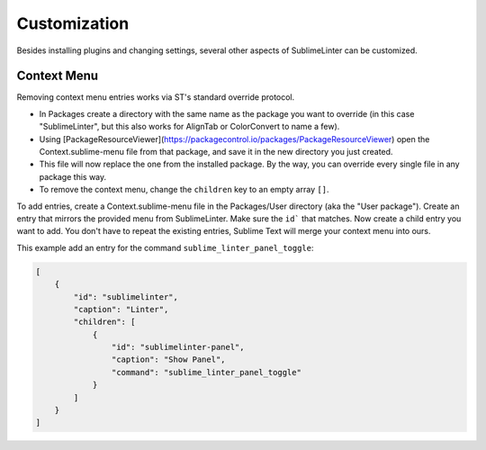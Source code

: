 Customization
===============

Besides installing plugins and changing settings,
several other aspects of SublimeLinter can be customized.

Context Menu
------------

Removing context menu entries works via ST's standard override protocol.

- In Packages create a directory with the same name as the package you want to override
  (in this case "SublimeLinter", but this also works for AlignTab or ColorConvert to name a few).
- Using [PackageResourceViewer](https://packagecontrol.io/packages/PackageResourceViewer)
  open the Context.sublime-menu file from that package,
  and save it in the new directory you just created.
- This file will now replace the one from the installed package.
  By the way, you can override every single file in any package this way.
- To remove the context menu, change the ``children`` key to an empty array ``[]``.

To add entries, create a Context.sublime-menu file in the Packages/User directory (aka the "User package").
Create an entry that mirrors the provided menu from SublimeLinter.
Make sure the ``id``` that matches. Now create a child entry you want to add.
You don't have to repeat the existing entries, Sublime Text will merge your context menu into ours.

This example add an entry for the command ``sublime_linter_panel_toggle``:

.. code-block:: json

    [
        {
            "id": "sublimelinter",
            "caption": "Linter",
            "children": [
                {
                    "id": "sublimelinter-panel",
                    "caption": "Show Panel",
                    "command": "sublime_linter_panel_toggle"
                }
            ]
        }
    ]
